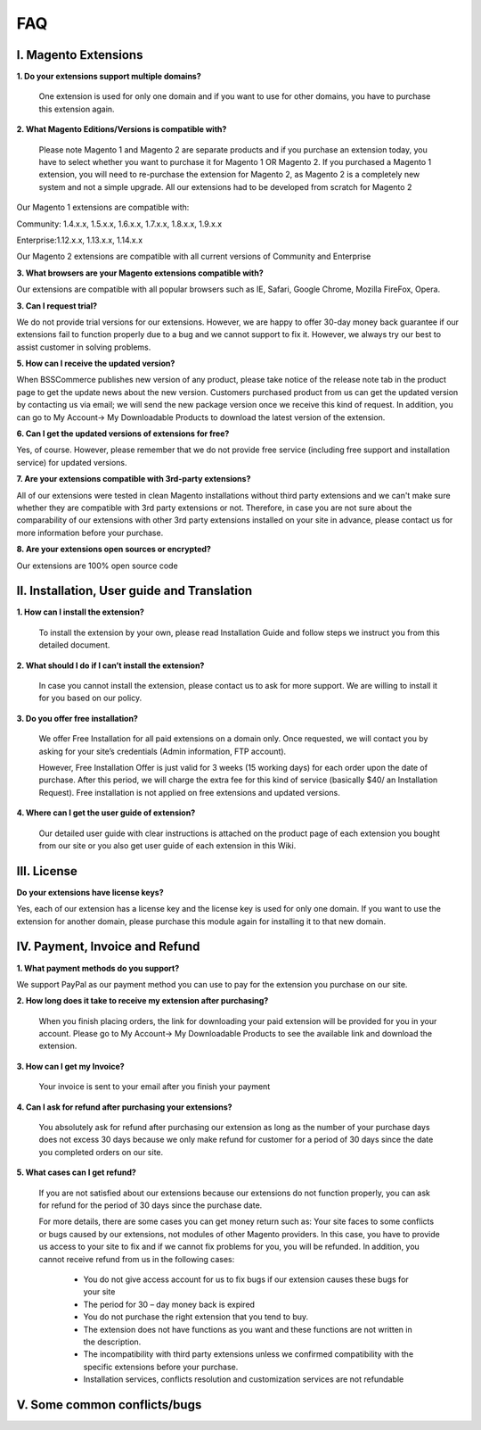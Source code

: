 FAQ
===

I. Magento Extensions
---------------------

**1.	Do your extensions support multiple domains?**

	One extension is used for only one domain and if you want to use for other domains, you have to purchase this extension again. 
	
**2.	What Magento Editions/Versions is compatible with?**

	Please note Magento 1 and Magento 2 are separate products and if you purchase an extension today,
	you have to select whether you want to purchase it for Magento 1 OR Magento 2. If you purchased a Magento 1 extension,
	you will need to re-purchase the extension for Magento 2, as Magento 2 is a completely new system and not a simple upgrade.
	All our extensions had to be developed from scratch for Magento 2

Our Magento 1 extensions are compatible with: 

.. role:: menu
	
:menu:`Community: 1.4.x.x, 1.5.x.x, 1.6.x.x, 1.7.x.x, 1.8.x.x, 1.9.x.x`

.. role:: menu
	
:menu:`Enterprise:1.12.x.x, 1.13.x.x, 1.14.x.x`

Our Magento 2 extensions are compatible with all current versions of Community and Enterprise 
	
**3.	What browsers are your Magento extensions compatible with?**

Our extensions are compatible with all popular browsers such as IE, Safari, Google Chrome, Mozilla FireFox, Opera. 

**3.	Can I request trial?**

We do not provide trial versions for our extensions. 
However, we are happy to offer 30-day money back guarantee if our extensions fail to function properly due to a bug and we cannot support to fix it. 
However, we always try our best to assist customer in solving problems. 

**5.	How can I receive the updated version?**

When BSSCommerce publishes new version of any product, 
please take notice of the release note tab in the product page to get the update news about the new version. 
Customers purchased product from us can get the updated version by contacting us via email; 
we will send the new package version once we receive this kind of request. 
In addition, you can go to My Account-> My Downloadable Products to download the latest version of the extension. 

**6.	Can I get the updated versions of extensions for free?**

Yes, of course. However, please remember that we do not provide free service (including free support and installation service) for updated versions.

**7.	Are your extensions compatible with 3rd-party extensions?**

All of our extensions were tested in clean Magento installations without third party extensions and we can't 
make sure whether they are compatible with 3rd party extensions or not. Therefore, 
in case you are not sure about the comparability of our extensions with other 3rd party extensions installed on your site in advance,
please contact us for more information before your purchase. 
 
**8.	Are your extensions open sources or encrypted?**

Our extensions are 100% open source code 

II.	Installation, User guide and Translation
---------------------------------------------

**1.	How can I install the extension?**

	To install the extension by your own, please read Installation Guide and follow steps we instruct you from this detailed document. 
	
**2.	What should I do if I can’t install the extension?**

	In case you cannot install the extension, please contact us to ask for more support. We are willing to install it for you based on our policy. 
	
**3.	Do you offer free installation?**
	
	We offer Free Installation for all paid extensions on a domain only. Once requested, we will contact you by asking for your site’s credentials 
	(Admin information, FTP account). 

	However, Free Installation Offer is just valid for 3 weeks (15 working days) for each order upon the date of purchase. After this period, 
	we will charge the extra fee for this kind of service (basically $40/ an Installation Request). Free installation is not applied on 
	free extensions and updated versions. 

**4.	Where can I get the user guide of extension?**

	Our detailed user guide with clear instructions is attached on the product page of each extension you bought from our site or you also get
	user guide of each extension in this Wiki. 
	
III.	License 
---------------------------------------------

**Do your extensions have license keys?**

Yes, each of our extension has a license key and the license key is used for only one domain. 
If you want to use the extension for another domain, please purchase this module again for installing it to that new domain.

IV.	Payment, Invoice and Refund
----------------------------------------------

**1.	What payment methods do you support?**

We support PayPal as our payment method you can use to pay for the extension you purchase on our site. 

**2.	How long does it take to receive my extension after purchasing?**

	When you finish placing orders, the link for downloading your paid extension will be provided for you in your account.
	Please go to My Account-> My Downloadable Products to see the available link and download the extension.
	
**3.	How can I get my Invoice?**

	Your invoice is sent to your email after you finish your payment 
	
**4.	Can I ask for refund after purchasing your extensions?**

	You absolutely ask for refund after purchasing our extension as long as the number of your purchase days does not excess 30 days because 
	we only make refund for customer for a period of 30 days since the date you completed orders on our site. 
	
**5.	What cases can I get refund?**

	If you are not satisfied about our extensions because our extensions do not function properly, you can ask for refund for the period of 30 days 
	since the purchase date.  
	
	For more details, there are some cases you can get money return such as: 
	Your site faces to some conflicts or bugs caused by our extensions, not modules of other Magento providers. 
	In this case, you have to provide us access to your site to fix and if we cannot fix problems for you, you will be refunded. 
	In addition, you cannot receive refund from us in the following cases: 
	
		- You do not give access account for us to fix bugs if our extension causes these bugs for your site 
		- The period for 30 – day money back is expired 
		- You do not purchase the right extension that you tend to buy. 
		- The extension does not have functions as you want and these functions are not written in the description. 
		- The incompatibility with third party extensions unless we confirmed compatibility with the specific extensions before your purchase.
		- Installation services, conflicts resolution and customization services are not refundable



V.	Some common conflicts/bugs
----------------------------------------------


